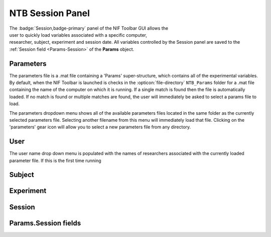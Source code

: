 .. |Session| image:: _images/NTB_Icons/Calendar.png
  :width: 30
  :alt: Session

.. _NTB_SessionPanel:

===================================
|Session| NTB Session Panel
===================================

.. figure:: _images/NTB_GUIs/NTB_Main_SessionPanel.png
  :align: right
  :figwidth: 30%
  :width: 100%
  :alt: NIF Toolbar Session panel.

The :badge:`Session,badge-primary` panel of the NIF Toolbar GUI allows the user to quickly load variables associated with a specific computer, researcher, subject, experiment and session date. All variables controlled by the Session panel are saved to the :ref:`Session field <Params-Session>` of the **Params** object.


.. |Settings| image:: _images/NTB_Icons/Settings.png
  :width: 30
  :alt: Load

|Settings| Parameters
=========================

The parameters file is a .mat file containing a 'Params' super-structure, which contains all of the experimental variables. By default, when the NIF Toolbar is launched is checks in the :opticon:`file-directory` ``NTB_Params`` folder for a .mat file containing the name of the computer on which it is running. If a single match is found then the file is automatically loaded. If no match is found or multiple matches are found, the user will immediately be asked to select a params file to load.

The parameters dropdown menu shows all of the available parameters files located in the same folder as the currently selected parameters file. Selecting another filename from this menu will immediately load that file. Clicking on the 'parameters' gear icon will allow you to select a new parameters file from any directory.

.. |User| image:: _images/NTB_Icons/Users.png
  :width: 30
  :alt: Load

|User| User
=========================

The user name drop down menu is populated with the names of researchers associated with the currently loaded parameter file. If this is the first time running 

.. |Subject| image:: _images/NTB_Icons/Subject.png
  :width: 30
  :alt: Load

|Subject| Subject
=========================


.. |Experiment| image:: _images/NTB_Icons/Experiment.png
  :width: 30
  :alt: Load

|Experiment| Experiment
=========================


.. |Calendar| image:: _images/NTB_Icons/Calendar.png
  :width: 30
  :alt: Load

|Calendar| Session
=========================

.. _Params-Session:

Params.Session fields
=========================
